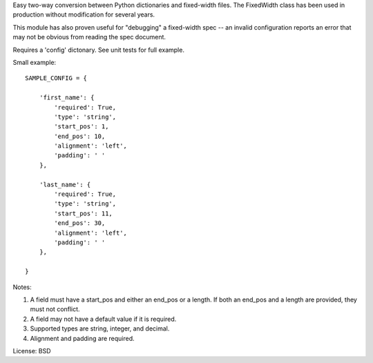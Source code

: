 Easy two-way conversion between Python dictionaries and fixed-width files.
The FixedWidth class has been used in production without modification for 
several years.

This module has also proven useful for "debugging" a fixed-width spec --
an invalid configuration reports an error that may not be obvious from
reading the spec document.

Requires a 'config' dictonary. See unit tests for full example.

Small example::

    SAMPLE_CONFIG = {

        'first_name': {
            'required': True,
            'type': 'string',
            'start_pos': 1,
            'end_pos': 10,
            'alignment': 'left',
            'padding': ' '
        },

        'last_name': {
            'required': True,
            'type': 'string',
            'start_pos': 11,
            'end_pos': 30,
            'alignment': 'left',
            'padding': ' '
        },

    }

Notes:

#.  A field must have a start_pos and either an end_pos or a length.
    If both an end_pos and a length are provided, they must not conflict.

#.  A field may not have a default value if it is required.

#.  Supported types are string, integer, and decimal.

#.  Alignment and padding are required.


License: BSD
